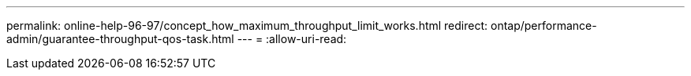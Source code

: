 ---
permalink: online-help-96-97/concept_how_maximum_throughput_limit_works.html 
redirect: ontap/performance-admin/guarantee-throughput-qos-task.html 
---
= 
:allow-uri-read: 


